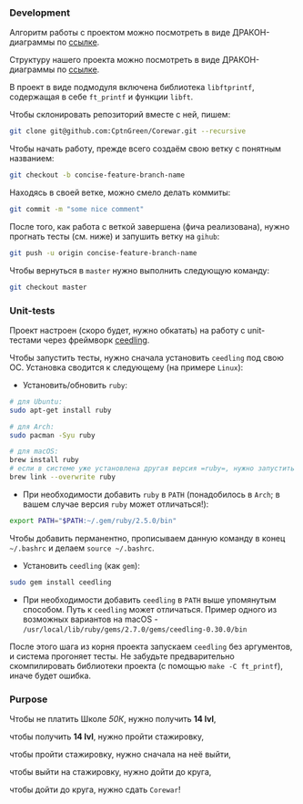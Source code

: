 *** Development

Алгоритм работы с проектом можно посмотреть в виде ДРАКОН-диаграммы по [[https://drakonhub.com/ide/doc/jonah_in_the_whale/21][ссылке]].

Структуру нашего проекта можно посмотреть в виде ДРАКОН-диаграммы по [[https://drakonhub.com/ide/doc/corewar/7][ссылке]].

В проект в виде подмодуля включена библиотека =libftprintf=, содержащая в себе =ft_printf= и функции =libft=.

Чтобы склонировать репозиторий вместе с ней, пишем:

#+BEGIN_SRC bash
git clone git@github.com:CptnGreen/Corewar.git --recursive
#+END_SRC

Чтобы начать работу, прежде всего создаём свою ветку с понятным названием:

#+BEGIN_SRC bash
git checkout -b concise-feature-branch-name
#+END_SRC

Находясь в своей ветке, можно смело делать коммиты:

#+BEGIN_SRC bash
git commit -m "some nice comment"
#+END_SRC

После того, как работа с веткой завершена (фича реализована), нужно прогнать тесты (см. ниже) и запушить ветку на =gihub=:

#+BEGIN_SRC bash
git push -u origin concise-feature-branch-name
#+END_SRC

Чтобы вернуться в =master= нужно выполнить следующую команду:

#+BEGIN_SRC bash
git checkout master
#+END_SRC


*** Unit-tests

Проект настроен (скоро будет, нужно обкатать) на работу с unit-тестами через фреймворк [[https://github.com/ThrowTheSwitch/Ceedling/blob/master/docs/CeedlingPacket.md][ceedling]].

Чтобы запустить тесты, нужно сначала установить =ceedling= под свою ОС. Установка сводится к следующему (на примере =Linux=):

- Установить/обновить =ruby=:

#+BEGIN_SRC bash
# для Ubuntu:
sudo apt-get install ruby

# для Arch:
sudo pacman -Syu ruby

# для macOS:
brew install ruby
# если в системе уже установлена другая версия =ruby=, нужно запустить следующую команду и перезапустить терминал
brew link --overwrite ruby
#+END_SRC

- При необходимости добавить =ruby= в =PATH= (понадобилось в =Arch=; в вашем случае версия =ruby= может отличаться!):

#+BEGIN_SRC bash
export PATH="$PATH:~/.gem/ruby/2.5.0/bin"
#+END_SRC

  Чтобы добавить перманентно, прописываем данную команду в конец =~/.bashrc= и делаем =source ~/.bashrc=.

- Установить =ceedling= (как =gem=):

#+BEGIN_SRC bash
sudo gem install ceedling
#+END_SRC

- При необходимости добавить =ceedling= в =PATH= выше упомянутым способом. Путь к =ceedling= может отличаться. Пример одного из возможных вариантов на macOS - =/usr/local/lib/ruby/gems/2.7.0/gems/ceedling-0.30.0/bin=

После этого шага из корня проекта запускаем =ceedling= без аргументов, и система прогоняет тесты. Не забудьте предварительно скомпилировать библиотеки проекта (с помощью =make -C ft_printf=), иначе будет ошибка.

*** Purpose

Чтобы не платить Школе /50К/, нужно получить *14 lvl*,

чтобы получить *14 lvl*, нужно пройти стажировку,

чтобы пройти стажировку, нужно сначала на неё выйти,

чтобы выйти на стажировку, нужно дойти до круга,

чтобы дойти до круга, нужно сдать =Corewar=!
